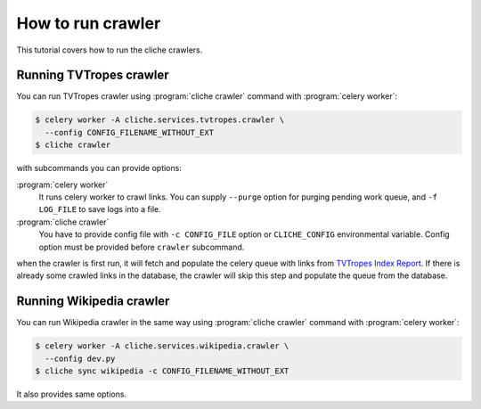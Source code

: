 How to run crawler
==================

This tutorial covers how to run the cliche crawlers.


Running TVTropes crawler
------------------------

You can run TVTropes crawler using :program:`cliche crawler` command with
:program:`celery worker`:

.. code-block:: console

   $ celery worker -A cliche.services.tvtropes.crawler \
     --config CONFIG_FILENAME_WITHOUT_EXT
   $ cliche crawler

with subcommands you can provide options:

:program:`celery worker`
   It runs celery worker to crawl links. You can supply ``--purge`` option
   for purging pending work queue, and ``-f LOG_FILE`` to save logs into a
   file.

:program:`cliche crawler`
   You have to provide config file with ``-c CONFIG_FILE`` option or
   ``CLICHE_CONFIG`` environmental variable. Config option must be provided
   before ``crawler`` subcommand.

when the crawler is first run, it will fetch and populate the celery queue
with links from `TVTropes Index Report`_. If there is already some crawled
links in the database, the crawler will skip this step and populate the queue
from the database.

.. _TVTropes Index Report: http://tvtropes.org/pmwiki/index_report.php


Running Wikipedia crawler
-------------------------

You can run Wikipedia crawler in the same way using :program:`cliche crawler`
command with :program:`celery worker`:

.. code-block:: console

   $ celery worker -A cliche.services.wikipedia.crawler \
     --config dev.py
   $ cliche sync wikipedia -c CONFIG_FILENAME_WITHOUT_EXT

It also provides same options.
